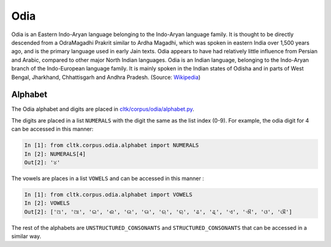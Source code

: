 Odia
********

Odia is an Eastern Indo-Aryan language belonging to the Indo-Aryan language family. It is thought to be directly descended from a OdraMagadhi Prakrit similar to Ardha Magadhi, which was spoken in eastern India over 1,500 years ago, and is the primary language used in early Jain texts. Odia appears to have had relatively little influence from Persian and Arabic, compared to other major North Indian languages. Odia is an Indian language, belonging to the Indo-Aryan branch of the Indo-European language family. It is mainly spoken in the Indian states of Odisha and in parts of West Bengal, Jharkhand, Chhattisgarh and Andhra Pradesh. (Source: `Wikipedia <https://en.wikipedia.org/wiki/Odia_language>`_)

Alphabet
========

The Odia alphabet and digits are placed in `cltk/corpus/odia/alphabet.py <https://github.com/cltk/cltk/blob/master/cltk/corpus/odia/alphabet.py>`_.

The digits are placed in a list ``NUMERALS`` with the digit the same as the list index (0-9). For example, the odia digit for 4 can be accessed in this manner:

.. code-block:: python

   In [1]: from cltk.corpus.odia.alphabet import NUMERALS
   In [2]: NUMERALS[4]
   Out[2]: '୪'

The vowels are places in a list ``VOWELS`` and can be accessed in this manner :

.. code-block:: python

   In [1]: from cltk.corpus.odia.alphabet import VOWELS
   In [2]: VOWELS
   Out[2]: ['ଅ', 'ଆ', 'ଇ', 'ଈ', 'ଉ', 'ଊ', 'ଋ', 'ୠ', 'ଌ', 'ୡ', 'ଏ', 'ଐ', 'ଓ', 'ଔ']

The rest of the alphabets are ``UNSTRUCTURED_CONSONANTS`` and ``STRUCTURED_CONSONANTS`` that can be accessed in a similar way.
